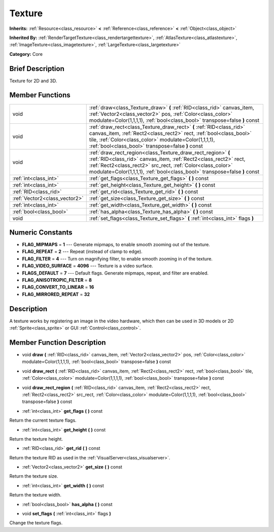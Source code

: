 .. Generated automatically by doc/tools/makerst.py in Godot's source tree.
.. DO NOT EDIT THIS FILE, but the doc/base/classes.xml source instead.

.. _class_Texture:

Texture
=======

**Inherits:** :ref:`Resource<class_resource>` **<** :ref:`Reference<class_reference>` **<** :ref:`Object<class_object>`

**Inherited By:** :ref:`RenderTargetTexture<class_rendertargettexture>`, :ref:`AtlasTexture<class_atlastexture>`, :ref:`ImageTexture<class_imagetexture>`, :ref:`LargeTexture<class_largetexture>`

**Category:** Core

Brief Description
-----------------

Texture for 2D and 3D.

Member Functions
----------------

+--------------------------------+-------------------------------------------------------------------------------------------------------------------------------------------------------------------------------------------------------------------------------------------------------------------------------+
| void                           | :ref:`draw<class_Texture_draw>`  **(** :ref:`RID<class_rid>` canvas_item, :ref:`Vector2<class_vector2>` pos, :ref:`Color<class_color>` modulate=Color(1,1,1,1), :ref:`bool<class_bool>` transpose=false  **)** const                                                          |
+--------------------------------+-------------------------------------------------------------------------------------------------------------------------------------------------------------------------------------------------------------------------------------------------------------------------------+
| void                           | :ref:`draw_rect<class_Texture_draw_rect>`  **(** :ref:`RID<class_rid>` canvas_item, :ref:`Rect2<class_rect2>` rect, :ref:`bool<class_bool>` tile, :ref:`Color<class_color>` modulate=Color(1,1,1,1), :ref:`bool<class_bool>` transpose=false  **)** const                     |
+--------------------------------+-------------------------------------------------------------------------------------------------------------------------------------------------------------------------------------------------------------------------------------------------------------------------------+
| void                           | :ref:`draw_rect_region<class_Texture_draw_rect_region>`  **(** :ref:`RID<class_rid>` canvas_item, :ref:`Rect2<class_rect2>` rect, :ref:`Rect2<class_rect2>` src_rect, :ref:`Color<class_color>` modulate=Color(1,1,1,1), :ref:`bool<class_bool>` transpose=false  **)** const |
+--------------------------------+-------------------------------------------------------------------------------------------------------------------------------------------------------------------------------------------------------------------------------------------------------------------------------+
| :ref:`int<class_int>`          | :ref:`get_flags<class_Texture_get_flags>`  **(** **)** const                                                                                                                                                                                                                  |
+--------------------------------+-------------------------------------------------------------------------------------------------------------------------------------------------------------------------------------------------------------------------------------------------------------------------------+
| :ref:`int<class_int>`          | :ref:`get_height<class_Texture_get_height>`  **(** **)** const                                                                                                                                                                                                                |
+--------------------------------+-------------------------------------------------------------------------------------------------------------------------------------------------------------------------------------------------------------------------------------------------------------------------------+
| :ref:`RID<class_rid>`          | :ref:`get_rid<class_Texture_get_rid>`  **(** **)** const                                                                                                                                                                                                                      |
+--------------------------------+-------------------------------------------------------------------------------------------------------------------------------------------------------------------------------------------------------------------------------------------------------------------------------+
| :ref:`Vector2<class_vector2>`  | :ref:`get_size<class_Texture_get_size>`  **(** **)** const                                                                                                                                                                                                                    |
+--------------------------------+-------------------------------------------------------------------------------------------------------------------------------------------------------------------------------------------------------------------------------------------------------------------------------+
| :ref:`int<class_int>`          | :ref:`get_width<class_Texture_get_width>`  **(** **)** const                                                                                                                                                                                                                  |
+--------------------------------+-------------------------------------------------------------------------------------------------------------------------------------------------------------------------------------------------------------------------------------------------------------------------------+
| :ref:`bool<class_bool>`        | :ref:`has_alpha<class_Texture_has_alpha>`  **(** **)** const                                                                                                                                                                                                                  |
+--------------------------------+-------------------------------------------------------------------------------------------------------------------------------------------------------------------------------------------------------------------------------------------------------------------------------+
| void                           | :ref:`set_flags<class_Texture_set_flags>`  **(** :ref:`int<class_int>` flags  **)**                                                                                                                                                                                           |
+--------------------------------+-------------------------------------------------------------------------------------------------------------------------------------------------------------------------------------------------------------------------------------------------------------------------------+

Numeric Constants
-----------------

- **FLAG_MIPMAPS** = **1** --- Generate mipmaps, to enable smooth zooming out of the texture.
- **FLAG_REPEAT** = **2** --- Repeat (instead of clamp to edge).
- **FLAG_FILTER** = **4** --- Turn on magnifying filter, to enable smooth zooming in of the texture.
- **FLAG_VIDEO_SURFACE** = **4096** --- Texture is a video surface.
- **FLAGS_DEFAULT** = **7** --- Default flags. Generate mipmaps, repeat, and filter are enabled.
- **FLAG_ANISOTROPIC_FILTER** = **8**
- **FLAG_CONVERT_TO_LINEAR** = **16**
- **FLAG_MIRRORED_REPEAT** = **32**

Description
-----------

A texture works by registering an image in the video hardware, which then can be used in 3D models or 2D :ref:`Sprite<class_sprite>` or GUI :ref:`Control<class_control>`.

Member Function Description
---------------------------

.. _class_Texture_draw:

- void  **draw**  **(** :ref:`RID<class_rid>` canvas_item, :ref:`Vector2<class_vector2>` pos, :ref:`Color<class_color>` modulate=Color(1,1,1,1), :ref:`bool<class_bool>` transpose=false  **)** const

.. _class_Texture_draw_rect:

- void  **draw_rect**  **(** :ref:`RID<class_rid>` canvas_item, :ref:`Rect2<class_rect2>` rect, :ref:`bool<class_bool>` tile, :ref:`Color<class_color>` modulate=Color(1,1,1,1), :ref:`bool<class_bool>` transpose=false  **)** const

.. _class_Texture_draw_rect_region:

- void  **draw_rect_region**  **(** :ref:`RID<class_rid>` canvas_item, :ref:`Rect2<class_rect2>` rect, :ref:`Rect2<class_rect2>` src_rect, :ref:`Color<class_color>` modulate=Color(1,1,1,1), :ref:`bool<class_bool>` transpose=false  **)** const

.. _class_Texture_get_flags:

- :ref:`int<class_int>`  **get_flags**  **(** **)** const

Return the current texture flags.

.. _class_Texture_get_height:

- :ref:`int<class_int>`  **get_height**  **(** **)** const

Return the texture height.

.. _class_Texture_get_rid:

- :ref:`RID<class_rid>`  **get_rid**  **(** **)** const

Return the texture RID as used in the :ref:`VisualServer<class_visualserver>`.

.. _class_Texture_get_size:

- :ref:`Vector2<class_vector2>`  **get_size**  **(** **)** const

Return the texture size.

.. _class_Texture_get_width:

- :ref:`int<class_int>`  **get_width**  **(** **)** const

Return the texture width.

.. _class_Texture_has_alpha:

- :ref:`bool<class_bool>`  **has_alpha**  **(** **)** const

.. _class_Texture_set_flags:

- void  **set_flags**  **(** :ref:`int<class_int>` flags  **)**

Change the texture flags.


